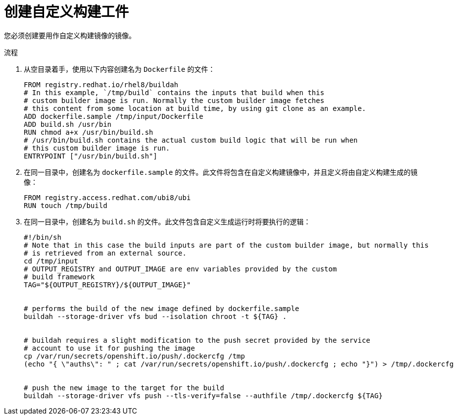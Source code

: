 // Module included in the following assemblies:
//
// * builds/custom-builds-buildah.adoc


:_content-type: PROCEDURE
[id="builds-create-custom-build-artifacts_{context}"]
= 创建自定义构建工件

您必须创建要用作自定义构建镜像的镜像。

.流程

. 从空目录着手，使用以下内容创建名为 `Dockerfile` 的文件：
+
[source,terminal]
----
FROM registry.redhat.io/rhel8/buildah
# In this example, `/tmp/build` contains the inputs that build when this
# custom builder image is run. Normally the custom builder image fetches
# this content from some location at build time, by using git clone as an example.
ADD dockerfile.sample /tmp/input/Dockerfile
ADD build.sh /usr/bin
RUN chmod a+x /usr/bin/build.sh
# /usr/bin/build.sh contains the actual custom build logic that will be run when
# this custom builder image is run.
ENTRYPOINT ["/usr/bin/build.sh"]
----

. 在同一目录中，创建名为 `dockerfile.sample` 的文件。此文件将包含在自定义构建镜像中，并且定义将由自定义构建生成的镜像：
+
[source,terminal]
----
FROM registry.access.redhat.com/ubi8/ubi
RUN touch /tmp/build
----

. 在同一目录中，创建名为 `build.sh` 的文件。此文件包含自定义生成运行时将要执行的逻辑：
+
[source,terminal]
----
#!/bin/sh
# Note that in this case the build inputs are part of the custom builder image, but normally this
# is retrieved from an external source.
cd /tmp/input
# OUTPUT_REGISTRY and OUTPUT_IMAGE are env variables provided by the custom
# build framework
TAG="${OUTPUT_REGISTRY}/${OUTPUT_IMAGE}"


# performs the build of the new image defined by dockerfile.sample
buildah --storage-driver vfs bud --isolation chroot -t ${TAG} .


# buildah requires a slight modification to the push secret provided by the service
# account to use it for pushing the image
cp /var/run/secrets/openshift.io/push/.dockercfg /tmp
(echo "{ \"auths\": " ; cat /var/run/secrets/openshift.io/push/.dockercfg ; echo "}") > /tmp/.dockercfg


# push the new image to the target for the build
buildah --storage-driver vfs push --tls-verify=false --authfile /tmp/.dockercfg ${TAG}
----
